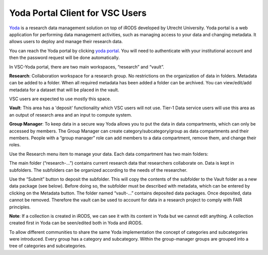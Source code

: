 .. _yoda:

Yoda Portal Client for VSC Users
================================

`Yoda <https://yoda.uu.nl/yoda-uu-nl/what-is-yoda/index.html>`__ is a research data management solution on top of iRODS developed by Utrecht University. Yoda portal is a web application for performing data management activities, such as managing access to your data and changing metadata. It allows users to deploy and manage their research data.

You can reach the Yoda portal by clicking `yoda portal <https://icts-p-hpc-yoda-portal.cloud.icts.kuleuven.be/user/login>`__.
You will need to authenticate with your institutional account and then the password request will be done automatically.

In VSC-Yoda portal, there are two main workspaces, “research” and “vault”.

**Research**: Collaboration workspace for a research group. No restrictions on the organization of data in folders. Metadata can be added to a folder. When all required metadata has been added a folder can be archived. You can view/edit/add metadata for a dataset that will be placed in the vault.

VSC users are expected to use mostly this space.

**Vault**: This area has a 'deposit' functionality which VSC users will not use. Tier-1 Data service users will use this area as an output of research area and an input to compute system. 

**Group Manager**: To keep data in a secure way Yoda allows you to put the data in data compartments, which can only be accessed by members. The Group Manager can create category/subcategory/group as data compartments and their members. People with a “group manager” role can add members to a data compartment, remove them, and change their roles.

.. image:: yoda/yoda_general.png

Use the Research menu item to manage your data. Each data compartment has two main folders:

The main folder (“research-…”) contains current research data that researchers collaborate on. Data is kept in subfolders. The subfolders can be organized according to the needs of the researcher.

Use the “Submit” button to deposit the subfolder. This will copy the contents of the subfolder to the Vault folder as a new data package (see below). Before doing so, the subfolder must be described with metadata, which can be entered by clicking on the Metadata button. The folder named “vault-…” contains deposited data packages. Once deposited, data cannot be removed. Therefore the vault can be used to account for data in a research project to comply with FAIR principles.

**Note**: If a collection is created in iRODS, we can see it with its content in Yoda but we cannot edit anything. A collection created first in Yoda can be seen/edited both in Yoda and iRODS.

To allow different communities to share the same Yoda implementation the concept of categories and subcategories were introduced. Every group has a category and subcategory. Within the group-manager groups are grouped into a tree of categories and subcategories.